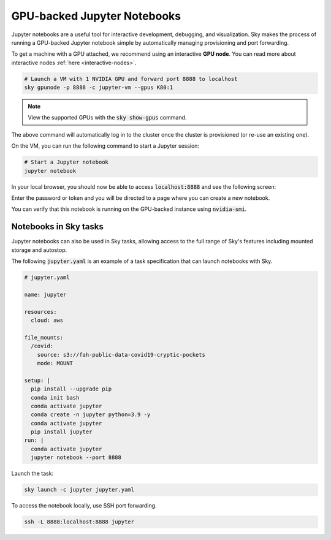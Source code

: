 GPU-backed Jupyter Notebooks
============================

Jupyter notebooks are a useful tool for interactive development, debugging, and
visualization. Sky makes the process of running a GPU-backed Jupyter notebook
simple by automatically managing provisioning and port forwarding.

To get a machine with a GPU attached, we recommend using an interactive **GPU node**.
You can read more about interactive nodes :ref:`here <interactive-nodes>`.

.. code-block:: bash

   # Launch a VM with 1 NVIDIA GPU and forward port 8888 to localhost
   sky gpunode -p 8888 -c jupyter-vm --gpus K80:1

.. note::

  View the supported GPUs with the :code:`sky show-gpus` command.


The above command will automatically log in to the cluster once the cluster is provisioned (or re-use an existing one).

On the VM, you can run the following command to start a Jupyter session:

.. code-block:: bash

   # Start a Jupyter notebook
   jupyter notebook

In your local browser, you should now be able to access :code:`localhost:8888` and see the following screen:

.. image:: ../images/jupyter-auth.png
  :width: 100%
  :alt: Jupyter authentication window

Enter the password or token and you will be directed to a page where you can create a new notebook.

.. image:: ../images/jupyter-create.png
  :width: 100%
  :alt: Create a new Jupyter notebook

You can verify that this notebook is running on the GPU-backed instance using :code:`nvidia-smi`.

.. image:: ../images/jupyter-gpu.png
  :width: 100%
  :alt: nvidia-smi in notebook

Notebooks in Sky tasks
-----------------------
Jupyter notebooks can also be used in Sky tasks, allowing access to the full
range of Sky's features including mounted storage and autostop.

The following :code:`jupyter.yaml` is an example of a task specification that can launch notebooks with Sky.

.. code:: yaml

  # jupyter.yaml

  name: jupyter

  resources:
    cloud: aws

  file_mounts:
    /covid:
      source: s3://fah-public-data-covid19-cryptic-pockets
      mode: MOUNT

  setup: |
    pip install --upgrade pip
    conda init bash
    conda activate jupyter
    conda create -n jupyter python=3.9 -y
    conda activate jupyter
    pip install jupyter
  run: |
    conda activate jupyter
    jupyter notebook --port 8888

Launch the task:

.. code:: bash

  sky launch -c jupyter jupyter.yaml

To access the notebook locally, use SSH port forwarding.

.. code:: bash

  ssh -L 8888:localhost:8888 jupyter
